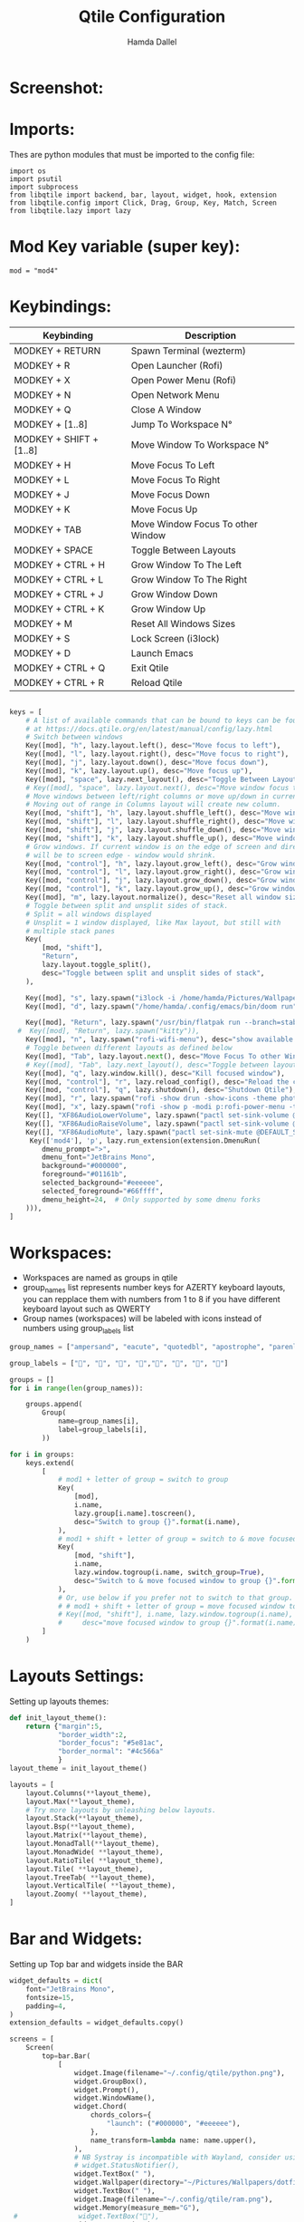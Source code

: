 #+title: Qtile Configuration
#+startup: showeverything
#+options: toc:t num:nil
#+AUTHOR: Hamda Dallel

* Screenshot:
[[file:screenshot.png]]

* Imports:
Thes are python modules that must be imported to the config file:
#+begin_src python:
import os
import psutil
import subprocess
from libqtile import backend, bar, layout, widget, hook, extension
from libqtile.config import Click, Drag, Group, Key, Match, Screen
from libqtile.lazy import lazy
#+end_src
* Mod Key variable (super key):

#+begin_src python:
mod = "mod4"
#+end_src
* Keybindings:
| Keybinding              | Description                       |
|-------------------------+-----------------------------------|
| MODKEY + RETURN         | Spawn Terminal (wezterm)          |
| MODKEY + R              | Open Launcher (Rofi)              |
| MODKEY + X              | Open Power Menu (Rofi)            |
| MODKEY + N              | Open Network Menu                 |
| MODKEY + Q              | Close A Window                    |
| MODKEY + [1..8]         | Jump To Workspace N°              |
| MODKEY + SHIFT + [1..8] | Move Window To Workspace N°       |
| MODKEY + H              | Move Focus To Left                |
| MODKEY + L              | Move Focus To Right               |
| MODKEY + J              | Move Focus Down                   |
| MODKEY + K              | Move Focus Up                     |
| MODKEY + TAB            | Move Window Focus To other Window |
| MODKEY + SPACE          | Toggle Between Layouts            |
| MODKEY + CTRL + H       | Grow Window To The Left           |
| MODKEY + CTRL + L       | Grow Window To The Right          |
| MODKEY + CTRL + J       | Grow Window Down                  |
| MODKEY + CTRL + K       | Grow Window Up                    |
| MODKEY + M              | Reset All Windows Sizes           |
| MODKEY + S              | Lock Screen (i3lock)              |
| MODKEY + D              | Launch Emacs                      |
| MODKEY + CTRL + Q       | Exit Qtile                        |
| MODKEY + CTRL + R       | Reload Qtile                      |
#+begin_src python

keys = [
    # A list of available commands that can be bound to keys can be found
    # at https://docs.qtile.org/en/latest/manual/config/lazy.html
    # Switch between windows
    Key([mod], "h", lazy.layout.left(), desc="Move focus to left"),
    Key([mod], "l", lazy.layout.right(), desc="Move focus to right"),
    Key([mod], "j", lazy.layout.down(), desc="Move focus down"),
    Key([mod], "k", lazy.layout.up(), desc="Move focus up"),
    Key([mod], "space", lazy.next_layout(), desc="Toggle Between Layouts"),
    # Key([mod], "space", lazy.layout.next(), desc="Move window focus to other window"),
    # Move windows between left/right columns or move up/down in current stack.
    # Moving out of range in Columns layout will create new column.
    Key([mod, "shift"], "h", lazy.layout.shuffle_left(), desc="Move window to the left"),
    Key([mod, "shift"], "l", lazy.layout.shuffle_right(), desc="Move window to the right"),
    Key([mod, "shift"], "j", lazy.layout.shuffle_down(), desc="Move window down"),
    Key([mod, "shift"], "k", lazy.layout.shuffle_up(), desc="Move window up"),
    # Grow windows. If current window is on the edge of screen and direction
    # will be to screen edge - window would shrink.
    Key([mod, "control"], "h", lazy.layout.grow_left(), desc="Grow window to the left"),
    Key([mod, "control"], "l", lazy.layout.grow_right(), desc="Grow window to the right"),
    Key([mod, "control"], "j", lazy.layout.grow_down(), desc="Grow window down"),
    Key([mod, "control"], "k", lazy.layout.grow_up(), desc="Grow window up"),
    Key([mod], "m", lazy.layout.normalize(), desc="Reset all window sizes"),
    # Toggle between split and unsplit sides of stack.
    # Split = all windows displayed
    # Unsplit = 1 window displayed, like Max layout, but still with
    # multiple stack panes
    Key(
        [mod, "shift"],
        "Return",
        lazy.layout.toggle_split(),
        desc="Toggle between split and unsplit sides of stack",
    ),

    Key([mod], "s", lazy.spawn("i3lock -i /home/hamda/Pictures/Wallpapers/dotfiles1/wallhaven-ox18l9.png"), desc="Lock Screen"),
    Key([mod], "d", lazy.spawn("/home/hamda/.config/emacs/bin/doom run"), desc="Run Emacs"),

    Key([mod], "Return", lazy.spawn("/usr/bin/flatpak run --branch=stable --arch=x86_64 --command=wezterm org.wezfurlong.wezterm start --cwd ."), desc="Launch terminal"),
  #  Key([mod], "Return", lazy.spawn("kitty")),
    Key([mod], "n", lazy.spawn("rofi-wifi-menu"), desc="show available wifi networks"),
    # Toggle between different layouts as defined below
    Key([mod], "Tab", lazy.layout.next(), desc="Move Focus To other Window"),
    # Key([mod], "Tab", lazy.next_layout(), desc="Toggle between layouts"),
    Key([mod], "q", lazy.window.kill(), desc="Kill focused window"),
    Key([mod, "control"], "r", lazy.reload_config(), desc="Reload the config"),
    Key([mod, "control"], "q", lazy.shutdown(), desc="Shutdown Qtile"),
    Key([mod], "r", lazy.spawn("rofi -show drun -show-icons -theme photon-violet"), desc="Run app launcher"),
    Key([mod], "x", lazy.spawn("rofi -show p -modi p:rofi-power-menu -theme photon-violet"), desc="Run power menu"),
    Key([], "XF86AudioLowerVolume", lazy.spawn("pactl set-sink-volume @DEFAULT_SINK@ -5%"), desc="Increase Audio Volume"),
    Key([], "XF86AudioRaiseVolume", lazy.spawn("pactl set-sink-volume @DEFAULT_SINK@ +5%"), desc="Descrease Audio Volume"),
    Key([], "XF86AudioMute", lazy.spawn("pactl set-sink-mute @DEFAULT_SINK@ toggle"), desc="Mute Audio Volume"),
     Key(['mod4'], 'p', lazy.run_extension(extension.DmenuRun(
        dmenu_prompt=">",
        dmenu_font="JetBrains Mono",
        background="#000000",
        foreground="#01161b",
        selected_background="#eeeeee",
        selected_foreground="#66ffff",
        dmenu_height=24,  # Only supported by some dmenu forks
    ))),
]
#+end_src
* Workspaces:
- Workspaces are named as groups in qtile
- group_names list represents number keys for AZERTY keyboard layouts, you can repplace them with numbers from 1 to 8 if you have different keyboard layout such as QWERTY
- Group names (workspaces) will be labeled with icons instead of numbers using group_labels list
#+begin_src python
group_names = ["ampersand", "eacute", "quotedbl", "apostrophe", "parenleft", "section", "egrave", "exclam"]

group_labels = ["", "", "", "","", "", "", ""]

groups = []
for i in range(len(group_names)):

    groups.append(
        Group(
            name=group_names[i],
            label=group_labels[i],
        ))

for i in groups:
    keys.extend(
        [
            # mod1 + letter of group = switch to group
            Key(
                [mod],
                i.name,
                lazy.group[i.name].toscreen(),
                desc="Switch to group {}".format(i.name),
            ),
            # mod1 + shift + letter of group = switch to & move focused window to group
            Key(
                [mod, "shift"],
                i.name,
                lazy.window.togroup(i.name, switch_group=True),
                desc="Switch to & move focused window to group {}".format(i.name),
            ),
            # Or, use below if you prefer not to switch to that group.
            # # mod1 + shift + letter of group = move focused window to group
            # Key([mod, "shift"], i.name, lazy.window.togroup(i.name),
            #     desc="move focused window to group {}".format(i.name)),
        ]
    )

#+end_src

* Layouts Settings:
Setting up layouts themes:
#+begin_src python
def init_layout_theme():
    return {"margin":5,
            "border_width":2,
            "border_focus": "#5e81ac",
            "border_normal": "#4c566a"
            }
layout_theme = init_layout_theme()

layouts = [
    layout.Columns(**layout_theme),
    layout.Max(**layout_theme),
    # Try more layouts by unleashing below layouts.
    layout.Stack(**layout_theme),
    layout.Bsp(**layout_theme),
    layout.Matrix(**layout_theme),
    layout.MonadTall(**layout_theme),
    layout.MonadWide( **layout_theme),
    layout.RatioTile( **layout_theme),
    layout.Tile( **layout_theme),
    layout.TreeTab( **layout_theme),
    layout.VerticalTile( **layout_theme),
    layout.Zoomy( **layout_theme),
]
#+end_src

* Bar and Widgets:
Setting up Top bar and widgets inside the BAR
#+begin_src python
widget_defaults = dict(
    font="JetBrains Mono",
    fontsize=15,
    padding=4,
)
extension_defaults = widget_defaults.copy()

screens = [
    Screen(
        top=bar.Bar(
            [
                widget.Image(filename="~/.config/qtile/python.png"),
                widget.GroupBox(),
                widget.Prompt(),
                widget.WindowName(),
                widget.Chord(
                    chords_colors={
                        "launch": ("#000000", "#eeeeee"),
                    },
                    name_transform=lambda name: name.upper(),
                ),
                # NB Systray is incompatible with Wayland, consider using StatusNotifier instead
                # widget.StatusNotifier(),
                widget.TextBox(" "),
                widget.Wallpaper(directory="~/Pictures/Wallpapers/dotfiles1/", label="🖼️"),
                widget.TextBox(" "),
                widget.Image(filename="~/.config/qtile/ram.png"),
                widget.Memory(measure_mem="G"),
 #               widget.TextBox("🔋"),
                widget.TextBox(" "),
                widget.Image(filename="~/.config/qtile/battery.png"),
                widget.Battery(format="{percent:2.0%}"),
                widget.TextBox(" "),
 #               widget.TextBox("🔊"),
                widget.Image(filename="~/.config/qtile/sound.png"),
                widget.Volume(),
                # widget.Bluetooth(),
                # widget.Backlight(brightness_file="/sys/class/backlight/amdgpu_bl0/max_brightness"),
                widget.TextBox(" "),
                widget.TextBox("🌡"),
                widget.ThermalZone(),
               # widget.NvidiaSensors(),
                #widget.TextBox(" "),
                #widget.TextBox(" "),
                #widget.Net(interface="wlo1"),
                widget.TextBox(" "),
                widget.TextBox(" "),
                widget.Clock(format="%Y-%m-%d %H:%M", background="#553B88"),
                widget.TextBox(" "),
                widget.Notify(),
                widget.TextBox(" "),
                widget.CheckUpdates(distro='Fedora'),
                widget.Systray(),
                widget.CurrentLayoutIcon(),
                ],
            35,
             # border_width=[1, 1, 1, 1],  # Draw top and bottom borders
             # border_color=["ff00ff", "000000", "ff00ff", "000000"]  # Borders are magenta
             background="#07001d",
             opacity=0.7,
             border_width=[1, 1, 6, 1]
        ),
    ),
]
#+end_src
* Autostart:
Including Autostart script to the config for to autostart other programs
#+begin_src python
@hook.subscribe.startup_once
def autostart():
    home = os.path.expanduser('~/.config/qtile/autostart.sh')
    subprocess.Popen([home])
#+end_src
